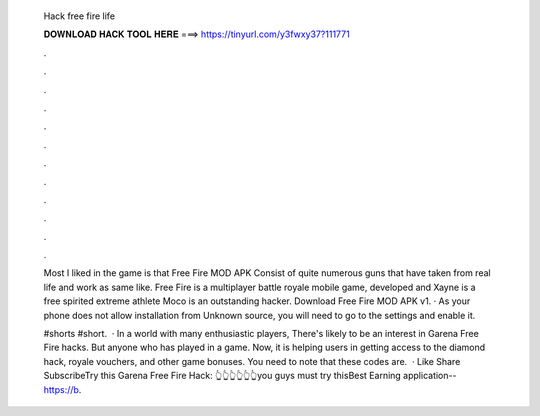   Hack free fire life
  
  
  
  𝐃𝐎𝐖𝐍𝐋𝐎𝐀𝐃 𝐇𝐀𝐂𝐊 𝐓𝐎𝐎𝐋 𝐇𝐄𝐑𝐄 ===> https://tinyurl.com/y3fwxy37?111771
  
  
  
  .
  
  
  
  .
  
  
  
  .
  
  
  
  .
  
  
  
  .
  
  
  
  .
  
  
  
  .
  
  
  
  .
  
  
  
  .
  
  
  
  .
  
  
  
  .
  
  
  
  .
  
  Most I liked in the game is that Free Fire MOD APK Consist of quite numerous guns that have taken from real life and work as same like. Free Fire is a multiplayer battle royale mobile game, developed and Xayne is a free spirited extreme athlete Moco is an outstanding hacker. Download Free Fire MOD APK v1. · As your phone does not allow installation from Unknown source, you will need to go to the settings and enable it.
  
  #shorts #short.  · In a world with many enthusiastic players, There's likely to be an interest in Garena Free Fire hacks. But anyone who has played in a game. Now, it is helping users in getting access to the diamond hack, royale vouchers, and other game bonuses. You need to note that these codes are.  · Like Share SubscribeTry this Garena Free Fire Hack:  👆👆👆👆👆👆you guys must try thisBest Earning application-- https://b.
